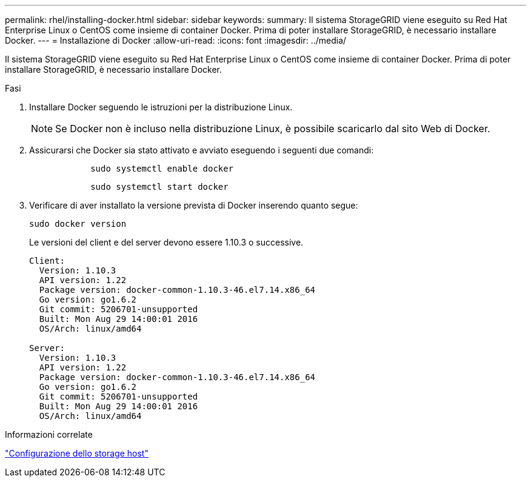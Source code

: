 ---
permalink: rhel/installing-docker.html 
sidebar: sidebar 
keywords:  
summary: Il sistema StorageGRID viene eseguito su Red Hat Enterprise Linux o CentOS come insieme di container Docker. Prima di poter installare StorageGRID, è necessario installare Docker. 
---
= Installazione di Docker
:allow-uri-read: 
:icons: font
:imagesdir: ../media/


[role="lead"]
Il sistema StorageGRID viene eseguito su Red Hat Enterprise Linux o CentOS come insieme di container Docker. Prima di poter installare StorageGRID, è necessario installare Docker.

.Fasi
. Installare Docker seguendo le istruzioni per la distribuzione Linux.
+

NOTE: Se Docker non è incluso nella distribuzione Linux, è possibile scaricarlo dal sito Web di Docker.

. Assicurarsi che Docker sia stato attivato e avviato eseguendo i seguenti due comandi:
+
[listing]
----

            sudo systemctl enable docker
----
+
[listing]
----

            sudo systemctl start docker
----
. Verificare di aver installato la versione prevista di Docker inserendo quanto segue:
+
[listing]
----
sudo docker version
----
+
Le versioni del client e del server devono essere 1.10.3 o successive.

+
[listing]
----
Client:
  Version: 1.10.3
  API version: 1.22
  Package version: docker-common-1.10.3-46.el7.14.x86_64
  Go version: go1.6.2
  Git commit: 5206701-unsupported
  Built: Mon Aug 29 14:00:01 2016
  OS/Arch: linux/amd64

Server:
  Version: 1.10.3
  API version: 1.22
  Package version: docker-common-1.10.3-46.el7.14.x86_64
  Go version: go1.6.2
  Git commit: 5206701-unsupported
  Built: Mon Aug 29 14:00:01 2016
  OS/Arch: linux/amd64
----


.Informazioni correlate
link:configuring-host-storage.html["Configurazione dello storage host"]
